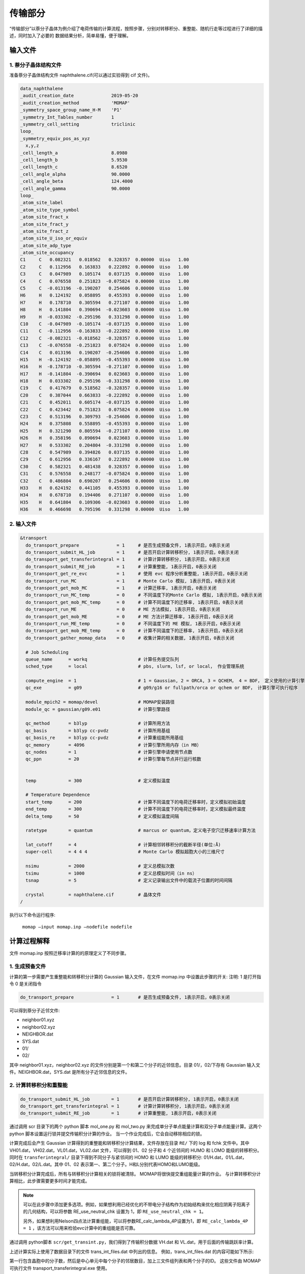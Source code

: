 传输部分
*******

“传输部分”以萘分子晶体为例介绍了电荷传输的计算流程，按照步骤，分别对转移积分、重整能、随机行走等过程进行了详细的描述，同时加入了必要的 数据结果分析，简单易懂，便于理解。
  

输入文件
=======

1. 萘分子晶体结构文件
----------------------

准备萘分子晶体结构文件 naphthalene.cif(可以通过实验得到 cif 文件)。


.. code-block:: bash

	data_naphthalene
	_audit_creation_date              2019-05-20
	_audit_creation_method            'MOMAP'
	_symmetry_space_group_name_H-M    'P1'
	_symmetry_Int_Tables_number       1
	_symmetry_cell_setting            triclinic
	loop_
	_symmetry_equiv_pos_as_xyz
	  x,y,z
	_cell_length_a                    8.0980
	_cell_length_b                    5.9530
	_cell_length_c                    8.6520
	_cell_angle_alpha                 90.0000
	_cell_angle_beta                  124.4000
	_cell_angle_gamma                 90.0000
	loop_
	_atom_site_label
	_atom_site_type_symbol
	_atom_site_fract_x
	_atom_site_fract_y
	_atom_site_fract_z
	_atom_site_U_iso_or_equiv
	_atom_site_adp_type
	_atom_site_occupancy
	C1     C   0.082321   0.018562   0.328357  0.00000  Uiso   1.00
	C2     C   0.112956   0.163833   0.222892  0.00000  Uiso   1.00
	C3     C   0.047989   0.105174   0.037135  0.00000  Uiso   1.00
	C4     C   0.076558   0.251823  -0.075824  0.00000  Uiso   1.00
	C5     C  -0.013196  -0.190207   0.254606  0.00000  Uiso   1.00
	H6     H   0.124192   0.058895   0.455393  0.00000  Uiso   1.00
	H7     H   0.178710   0.305594   0.271107  0.00000  Uiso   1.00
	H8     H   0.141804   0.390694  -0.023603  0.00000  Uiso   1.00
	H9     H  -0.033302  -0.295196   0.331298  0.00000  Uiso   1.00
	C10    C  -0.047989  -0.105174  -0.037135  0.00000  Uiso   1.00
	C11    C  -0.112956  -0.163833  -0.222892  0.00000  Uiso   1.00
	C12    C  -0.082321  -0.018562  -0.328357  0.00000  Uiso   1.00
	C13    C  -0.076558  -0.251823   0.075824  0.00000  Uiso   1.00
	C14    C   0.013196   0.190207  -0.254606  0.00000  Uiso   1.00
	H15    H  -0.124192  -0.058895  -0.455393  0.00000  Uiso   1.00
	H16    H  -0.178710  -0.305594  -0.271107  0.00000  Uiso   1.00
	H17    H  -0.141804  -0.390694   0.023603  0.00000  Uiso   1.00
	H18    H   0.033302   0.295196  -0.331298  0.00000  Uiso   1.00
	C19    C   0.417679   0.518562  -0.328357  0.00000  Uiso   1.00
	C20    C   0.387044   0.663833  -0.222892  0.00000  Uiso   1.00
	C21    C   0.452011   0.605174  -0.037135  0.00000  Uiso   1.00
	C22    C   0.423442   0.751823   0.075824  0.00000  Uiso   1.00
	C23    C   0.513196   0.309793  -0.254606  0.00000  Uiso   1.00
	H24    H   0.375808   0.558895  -0.455393  0.00000  Uiso   1.00
	H25    H   0.321290   0.805594  -0.271107  0.00000  Uiso   1.00
	H26    H   0.358196   0.890694   0.023603  0.00000  Uiso   1.00
	H27    H   0.533302   0.204804  -0.331298  0.00000  Uiso   1.00
	C28    C   0.547989   0.394826   0.037135  0.00000  Uiso   1.00
	C29    C   0.612956   0.336167   0.222892  0.00000  Uiso   1.00
	C30    C   0.582321   0.481438   0.328357  0.00000  Uiso   1.00
	C31    C   0.576558   0.248177  -0.075824  0.00000  Uiso   1.00
	C32    C   0.486804   0.690207   0.254606  0.00000  Uiso   1.00
	H33    H   0.624192   0.441105   0.455393  0.00000  Uiso   1.00
	H34    H   0.678710   0.194406   0.271107  0.00000  Uiso   1.00
	H35    H   0.641804   0.109306  -0.023603  0.00000  Uiso   1.00
	H36    H   0.466698   0.795196   0.331298  0.00000  Uiso   1.00



2. 输入文件
-----------


.. code-block:: bash

	&transport
	  do_transport_prepare              = 1     # 是否生成预备文件, 1表示开启，0表示关闭
	  do_transport_submit_HL_job        = 1     # 是否开启计算转移积分, 1表示开启，0表示关闭
	  do_transport_get_transferintegral = 1     # 计算计算转移积分, 1表示开启，0表示关闭
	  do_transport_submit_RE_job        = 1     # 计算重整能, 1表示开启，0表示关闭
	  do_transport_get_re_evc           = 1     # 使用 evc 程序分析重整能, 1表示开启，0表示关闭
	  do_transport_run_MC               = 1     # Monte Carlo 模拟, 1表示开启，0表示关闭
	  do_transport_get_mob_MC           = 1     # 计算迁移率, 1表示开启，0表示关闭
	  do_transport_run_MC_temp          = 0     # 不同温度下的Monte Carlo 模拟, 1表示开启，0表示关闭
	  do_transport_get_mob_MC_temp      = 0     # 计算不同温度下的迁移率, 1表示开启，0表示关闭
	  do_transport_run_ME               = 0     # ME 方法模拟, 1表示开启，0表示关闭
	  do_transport_get_mob_ME           = 0     # ME 方法计算迁移率, 1表示开启，0表示关闭
	  do_transport_run_ME_temp          = 0     # 不同温度下的 ME 模拟, 1表示开启，0表示关闭
	  do_transport_get_mob_ME_temp      = 0     # 计算不同温度下的迁移率, 1表示开启，0表示关闭
	  do_transport_gather_momap_data    = 0	    # 收集计算的相关数据, 1表示开启，0表示关闭

	  # Job Scheduling 
	  queue_name      = workq                   # 计算任务提交队列
	  sched_type      = local                   # pbs, slurm, lsf, or local， 作业管理系统

	  compute_engine  = 1                       # 1 = Gaussian, 2 = ORCA, 3 = QCHEM， 4 = BDF， 定义使用的计算引擎
	  qc_exe          = g09                     # g09/g16 or fullpath/orca or qchem or BDF， 计算引擎可执行程序

	  module_mpich2 = momap/devel               # MOMAP安装路径
	  module_qc = gaussian/g09.e01	            # 计算引擎路径

	  qc_method       = b3lyp                   # 计算所用方法
	  qc_basis        = b3lyp cc-pvdz           # 计算所用基组
	  qc_basis_re     = b3lyp cc-pvdz           # 计算重组能所用基组
	  qc_memory       = 4096                    # 计算引擎所用内存（in MB）
	  qc_nodes        = 1                       # 计算引擎申请使用节点数
	  qc_ppn          = 20                      # 计算引擎每节点并行运行核数
	   

	  temp            = 300	                    # 定义模拟温度

	  # Temperature Dependence
	  start_temp      = 200                     # 计算不同温度下的电荷迁移率时，定义模拟初始温度
	  end_temp        = 300                     # 计算不同温度下的电荷迁移率时，定义模拟最终温度
	  delta_temp      = 50	                    # 定义模拟温度间隔

	  ratetype        = quantum                 # marcus or quantum，定义电子空穴迁移速率计算方法

	  lat_cutoff      = 4                       # 计算相邻转移积分的截断半径(单位:Å)	
          super-cell      = 4 4 4                   # Monte Carlo 模拟超胞大小的三维尺寸

	  nsimu           = 2000                    # 定义总模拟次数
	  tsimu           = 1000                    # 定义总模拟时间（in ns）
	  tsnap           = 5	                    # 定义记录输出文件中的载流子位置的时间间隔

	  crystal         = naphthalene.cif         # 晶体文件
	/


执行以下命令运行程序:

	``momap –input momap.inp –nodefile nodefile``



.. seealso ::

	 对以上MOMAP输入变量的解释，请参考API Reference_ 部分


计算过程解释
============

文件 momap.inp 按照迁移率计算的的原理定义了不同步骤。


1. 生成预备文件
----------------


计算的第一步需要产生重整能和转移积分计算的 Gaussian 输入文件，在文件 momap.inp 中设置此步骤的开关:
注明: 1 是打开指令 0 是关闭指令

.. code-block:: bash

	do_transport_prepare              = 1       # 是否生成预备文件, 1表示开启，0表示关闭


可以得到萘分子近邻文件: 

* neighbor01.xyz
* neighbor02.xyz
* NEIGHBOR.dat
* SYS.dat
* 01/
* 02/


其中 neighbor01.xyz，neighbor02.xyz 的文件分别是第一个和第二个分子的近邻信息。目录 01/，02/下存有 Gaussian 输入文件。NEIGHBOR.dat，SYS.dat 是所有分子近邻信息的文件。


.. seealso ::

	对生成的文件的详细解释，请参考附录 appendix_ 部分


2. 计算转移积分和重整能
--------------------


.. code-block:: bash

    do_transport_submit_HL_job        = 1       # 是否开启计算转移积分, 1表示开启，0表示关闭
    do_transport_get_transferintegral = 1       # 计算计算转移积分, 1表示开启，0表示关闭
    do_transport_submit_RE_job        = 1       # 计算重整能, 1表示开启，0表示关闭


通过调用 scr 目录下的两个 python 脚本 mol_one.py 和 mol_two.py 来完成单分子单点能量计算和双分子单点能量计算。这两个 python 脚本设置运行锁并提交传输积分计算的作业。
当一个作业完成后，它会自动移除相应的锁。


计算完成后会产生 Gaussian 计算得到的重整能和转移积分计算结果，文件存放在目录 ``RE/`` 下的 log 和 fchk 文件中。其中 VH01.dat，VH02.dat，VL01.dat，VL02.dat 文件，可以得到 01、02 分子和 4 个近邻间的 HUMO 和 LOMO 能级的转移积分。同时在 ``transferintegral/`` 目录下得到不同分子与紧邻间的 HOMO 和 LUMO 能级的转移积分: 01/H.dat，01/L.dat，02/H.dat，02/L.dat。其中 01、02 表示第一、第二个分子。H和L分别代表HOMO和LUMO能级。


当转移积分计算完成后，所有与转移积分计算相关的锁将被清除。 MOMAP将很快提交重组能量计算的作业。 与计算转移积分计算相比，此步骤需要更多时间才能完成。


.. note ::

	可以在此步骤中添加更多选项。例如，如果想利用已经优化的不带电分子结构作为初始结构来优化相应阴离子阳离子的几何结构，可以将参数 RE_use_neutral_chk 设置为 1，即 ``RE_use_neutral_chk = 1``。

	另外，如果想利用Nelson四点法计算重组能，可以将参数RE_calc_lambda_4P设置为1，即 
	``RE_calc_lambda_4P = 1`` ，该方法可以用来检验evc计算中的重组能是否可靠。


通过调用 python脚本 ``scr/get_transint.py``，我们得到了传输积分数据 VH.dat 和 VL.dat，用于后面的传输跳跃率计算。

上述计算实际上使用了数据目录下的文件 trans_int_files.dat 中列出的信息。 例如，trans_int_files.dat 的内容可能如下所示:

.. image:: ./img/trans_int_files.png

第一行包含晶胞中的分子数，然后是中心单元中每个分子的邻居数目，加上三文件组列表和两个分子的ID。 这些文件由 MOMAP 可执行文件 transport_transferintegral.exe 使用。


3. 分析重整能
------------


.. code-block:: bash

	do_transport_get_re_evc           = 1       # 使用 evc 程序分析重整能, 1表示开启，0表示关闭


在这一步中，我们将计算分为三步：prepare_RE.py、run_RE.py 和 get_RE.py。首先是准备输入文件，接着调用 evc.exe 进行实际计算，第三部分是收集计算结果.

在目录 ``evc/`` 目录下文件 lamda.dat 存有电子和空穴重整能。其中 lam1 是指电 中性的分子处在平衡结构上和在带点结构上的能量之差。lam2 是指带电的离子 处在平衡结构和在电中性的分子上的能量之差。

目录 ``evc/elec/`` 下的 NM.dat 文件包含不同振动频率下的重整能和黄昆因子:

.. image:: ./img/t_p_1.png

用第一列和第二列可以画出振动频率和重整能的关系:

.. image:: ./img/t_p_2.png


4. 随机行走模拟
--------------------

这一步使用了蒙特卡罗的方法模拟了电子运动的轨迹，并由此计算迁移率

.. code-block:: bash

	do_transport_run_MC               = 1        # Monte Carlo 模拟, 1表示开启，0表示关闭
	do_transport_get_mob_MC           = 1        # 计算迁移率, 1表示开启，0表示关闭


计算后得到不同近邻间 HOMO、LUMO 能级迁移速率，分别在文件 WH01.dat，WH02.dat，WL01.dat，WL02.dat 中。

完成上述准备工作后，我们就可以进行 MC 模拟来计算电荷载流子迁移率。

这一步也分为两部分，即 prepare-mc.py 和 run_mc_batch.py。 第一部分是将得到的相关输入文件（如VH.dat、VL.dat、NM-e.dat NM-h.dat）复制到 MC 工作目录中，计算 hopping rate。 第二部分是 MC 模拟。 当 MC 程序运行时，生成的记录行走轨迹的文件被写到相应目录中。 通常，2000 条随机行走轨迹将给出合理的迁移率的结果。



.. important ::

   	在此步骤中，我们通常利用 OpenMP 做高速并行计算，它几乎与节点中的核数成线性比例关系。 例如，如果正在运行的节点有 28 个核，则运行速度是相应串行作业的 28 倍。


一旦 MC 模拟完成，我们就可以使用爱因斯坦关系从 MC 轨迹文件中计算随机游走迁移率。

其中 mob-e-all.dat 和 mob-h-all.dat 分别是电子和空穴在各个方向上的迁移率。下图是空穴在各个方向上的迁移率的部分内容:

.. image:: ./img/t_p_3.png

选取所需数据，可以画出 xy 平面上的空穴各向异性的迁移率:


.. image:: ./img/t_p_4.png


5. 不同温度下随机行走模拟
---------------------------

用户也可以使用蒙特卡罗的方法模拟不同温度情况下的电子运动的轨迹，并由此计算迁移率

.. code-block:: bash

	do_transport_run_MC_temp          = 1        # 不同温度下的Monte Carlo 模拟, 1表示开启，0表示关闭
	do_transport_get_mob_MC_temp      = 1        # 计算不同温度下的迁移率, 1表示开启，0表示关闭


计算得到的电子和空穴迁移率分别在目录 MC-quantu-temp (或者 MC-marcus-temp) 下的 mob-e.dat 和 mob-h.dat 文件中。
如下所示是电子在不同 温度下的迁移率及其误差值 mob-e.dat:

.. image:: ./img/t_p_5.png

使用上面的数据，可以画出电子、空穴的迁移率和温度的关系。下图所示为电子 迁移率与温度的关系:

.. image:: ./img/t_p_6.png

6. 数据收集
-----------


当所有计算完成后，结果将收集到文件 momap.dat 中，如下所示。


.. image:: ./img/gather_data.png


计算结果作图
============

如果正确安装 ps2png 程序，我们可以使用以下命令生成和显示相应的 3D 和 2D 的结果图：

.. code-block:: bash

	$> gnuplot *.gnu
	$> ps2png *.eps
	$> display *.png


如果安装的 gnuplot 支持 pngcairo，我们可以简单地运行：

.. code-block:: bash

	$> gnuplot *.gnu-png
	$> display *.png



.. image:: ./img/plot_1.png
.. image:: ./img/plot_2.png


此外，如果 numpy 和 matplotlib 已安装，我们还可以使用生成的 python 脚本来显示电子迁移结果。 运行MC目录对应的python脚本为：mob_direction_all.py、mob_plane_xy.py、mob_plane_xz.py 和 mob_plane_yz.py。 例如，电子迁移的 3D 和 2D 图如下所示:



.. image:: ./img/plot_3.png
.. image:: ./img/plot_4.png



.. _Reference: https://pyminds.readthedocs.io/en/latest/autoapi/index.html
.. _appendix: https://pyminds.readthedocs.io/en/latest/appendix.html